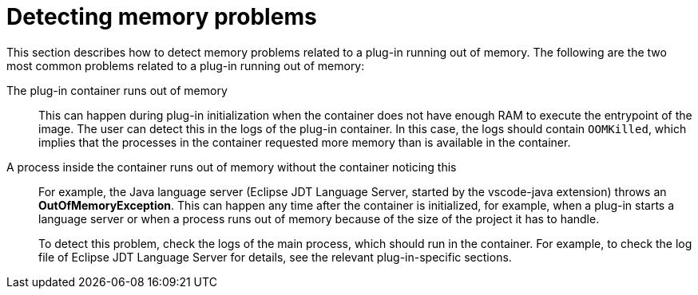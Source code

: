 // viewing-logs-from-language-servers-and-debug-adapters

[id="detecting-memory-problems_{context}"]
= Detecting memory problems

This section describes how to detect memory problems related to a plug-in running out of memory. The following are the two most common problems related to a plug-in running out of memory:

The plug-in container runs out of memory::
This can happen during plug-in initialization when the container does not have enough RAM to execute the entrypoint of the image. The user can detect this in the logs of the plug-in container. In this case, the logs should contain `OOMKilled`, which implies that the processes in the container requested more memory than is available in the container.

A process inside the container runs out of memory without the container noticing this::
For example, the Java language server (Eclipse JDT Language Server, started by the vscode-java extension) throws an **OutOfMemoryException**. This can happen any time after the container is initialized, for example, when a plug-in starts a language server or when a process runs out of memory because of the size of the project it has to handle.
+
To detect this problem, check the logs of the main process, which should run in the container. For example, to check the log file of Eclipse JDT Language Server for details, see the relevant plug-in-specific sections.
